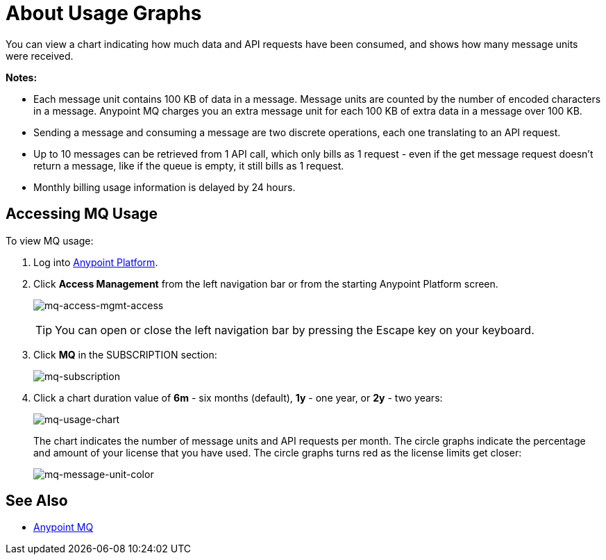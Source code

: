 = About Usage Graphs
:keywords: mq, usage, graph, subscription, message units, requests, api, received

You can view a chart indicating how much data and API requests have been consumed, and shows how many message units
were received.

*Notes:*

* Each message unit contains 100 KB of data in a message. Message units are counted by the number of encoded characters in a message. Anypoint MQ charges you an extra message unit for each 100 KB of extra data in a message over 100 KB.
* Sending a message and consuming a message are two discrete operations, each one translating to an API request.
* Up to 10 messages can be retrieved from 1 API call, which only bills as 1 request - even if the get message request doesn't return a message, like if the queue is empty, it still bills as 1 request.
* Monthly billing usage information is delayed by 24 hours.

== Accessing MQ Usage

To view MQ usage:

. Log into link:https://anypoint.mulesoft.com/#/signin[Anypoint Platform].
. Click *Access Management* from the left navigation bar or from the starting Anypoint Platform screen.
+
image:mq-access-mgmt-access.png[mq-access-mgmt-access]
+
TIP: You can open or close the left navigation bar by pressing the Escape key on your keyboard.
+
. Click *MQ* in the SUBSCRIPTION section:
+
image:mq-subscription.png[mq-subscription]
+
. Click a chart duration value of *6m* - six months (default), *1y* - one year, or *2y* - two years:
+
image:mq-usage-chart.png[mq-usage-chart]
+
The chart indicates the number of message units and API requests per month. The circle graphs indicate the percentage and amount of your license that you have used. The circle graphs turns red as the license limits get closer:
+
image:mq-message-unit-color.png[mq-message-unit-color]

== See Also

* link:/anypoint-mq[Anypoint MQ]

